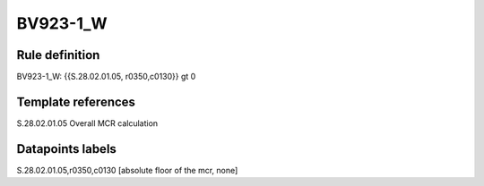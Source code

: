 =========
BV923-1_W
=========

Rule definition
---------------

BV923-1_W: {{S.28.02.01.05, r0350,c0130}} gt 0


Template references
-------------------

S.28.02.01.05 Overall MCR calculation


Datapoints labels
-----------------

S.28.02.01.05,r0350,c0130 [absolute floor of the mcr, none]




